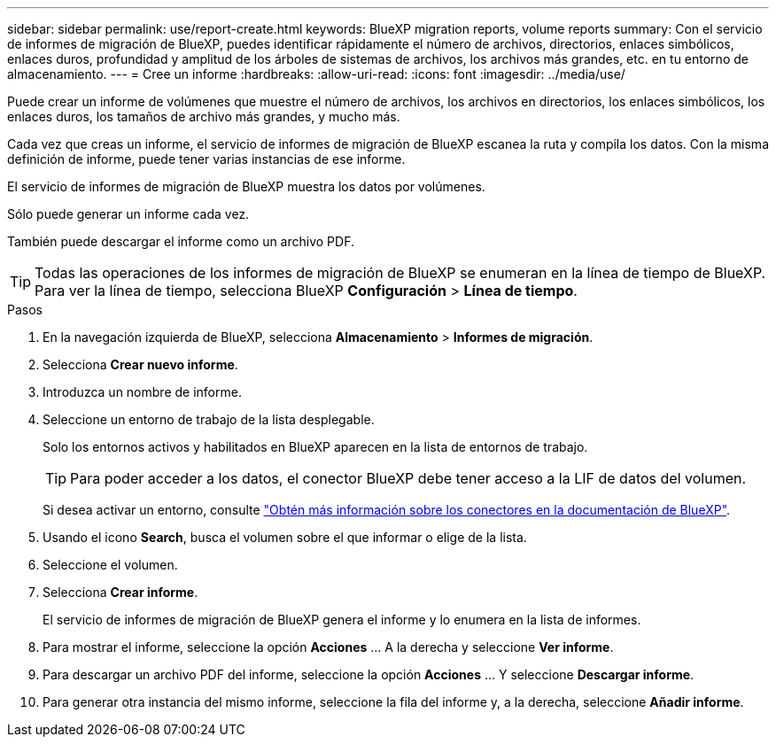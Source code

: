 ---
sidebar: sidebar 
permalink: use/report-create.html 
keywords: BlueXP migration reports, volume reports 
summary: Con el servicio de informes de migración de BlueXP, puedes identificar rápidamente el número de archivos, directorios, enlaces simbólicos, enlaces duros, profundidad y amplitud de los árboles de sistemas de archivos, los archivos más grandes, etc. en tu entorno de almacenamiento. 
---
= Cree un informe
:hardbreaks:
:allow-uri-read: 
:icons: font
:imagesdir: ../media/use/


[role="lead"]
Puede crear un informe de volúmenes que muestre el número de archivos, los archivos en directorios, los enlaces simbólicos, los enlaces duros, los tamaños de archivo más grandes, y mucho más.

Cada vez que creas un informe, el servicio de informes de migración de BlueXP escanea la ruta y compila los datos. Con la misma definición de informe, puede tener varias instancias de ese informe.

El servicio de informes de migración de BlueXP muestra los datos por volúmenes.

Sólo puede generar un informe cada vez.

También puede descargar el informe como un archivo PDF.


TIP: Todas las operaciones de los informes de migración de BlueXP se enumeran en la línea de tiempo de BlueXP. Para ver la línea de tiempo, selecciona BlueXP *Configuración* > *Línea de tiempo*.

.Pasos
. En la navegación izquierda de BlueXP, selecciona *Almacenamiento* > *Informes de migración*.
. Selecciona *Crear nuevo informe*.
. Introduzca un nombre de informe.
. Seleccione un entorno de trabajo de la lista desplegable.
+
Solo los entornos activos y habilitados en BlueXP aparecen en la lista de entornos de trabajo.

+

TIP: Para poder acceder a los datos, el conector BlueXP debe tener acceso a la LIF de datos del volumen.

+
Si desea activar un entorno, consulte https://docs.netapp.com/us-en/cloud-manager-setup-admin/concept-connectors.html#when-a-connector-is-required["Obtén más información sobre los conectores en la documentación de BlueXP"].

. Usando el icono *Search*, busca el volumen sobre el que informar o elige de la lista.
. Seleccione el volumen.
. Selecciona *Crear informe*.
+
El servicio de informes de migración de BlueXP genera el informe y lo enumera en la lista de informes.

. Para mostrar el informe, seleccione la opción *Acciones* ... A la derecha y seleccione *Ver informe*.
. Para descargar un archivo PDF del informe, seleccione la opción *Acciones* ... Y seleccione *Descargar informe*.
. Para generar otra instancia del mismo informe, seleccione la fila del informe y, a la derecha, seleccione *Añadir informe*.

